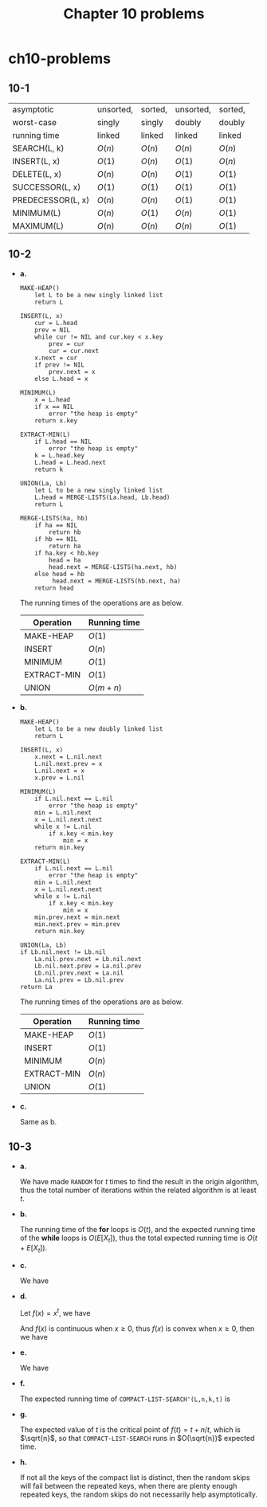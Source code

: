#+TITLE: Chapter 10 problems

* ch10-problems
** 10-1
   |-------------------+-----------+----------+-----------+----------|
   | asymptotic        | unsorted, | sorted,  | unsorted, | sorted,  |
   | worst-case        | singly    | singly   | doubly    | doubly   |
   | running time      | linked    | linked   | linked    | linked   |
   |-------------------+-----------+----------+-----------+----------|
   | SEARCH(L, k)      | \(O(n)\)  | \(O(n)\) | \(O(n)\)  | \(O(n)\) |
   |-------------------+-----------+----------+-----------+----------|
   | INSERT(L, x)      | \(O(1)\)  | \(O(n)\) | \(O(1)\)  | \(O(n)\) |
   |-------------------+-----------+----------+-----------+----------|
   | DELETE(L, x)      | \(O(n)\)  | \(O(n)\) | \(O(1)\)  | \(O(1)\) |
   |-------------------+-----------+----------+-----------+----------|
   | SUCCESSOR(L, x)   | \(O(1)\)  | \(O(1)\) | \(O(1)\)  | \(O(1)\) |
   |-------------------+-----------+----------+-----------+----------|
   | PREDECESSOR(L, x) | \(O(n)\)  | \(O(n)\) | \(O(1)\)  | \(O(1)\) |
   |-------------------+-----------+----------+-----------+----------|
   | MINIMUM(L)        | \(O(n)\)  | \(O(1)\) | \(O(n)\)  | \(O(1)\) |
   |-------------------+-----------+----------+-----------+----------|
   | MAXIMUM(L)        | \(O(n)\)  | \(O(n)\) | \(O(n)\)  | \(O(1)\) |
   |-------------------+-----------+----------+-----------+----------|
** 10-2
   - *a.*

     #+BEGIN_SRC
     MAKE-HEAP()
         let L to be a new singly linked list
         return L

     INSERT(L, x)
         cur = L.head
         prev = NIL
         while cur != NIL and cur.key < x.key
             prev = cur
             cur = cur.next
         x.next = cur
         if prev != NIL
             prev.next = x
         else L.head = x

     MINIMUM(L)
         x = L.head
         if x == NIL
             error "the heap is empty"
         return x.key

     EXTRACT-MIN(L)
         if L.head == NIL
             error "the heap is empty"
         k = L.head.key
         L.head = L.head.next
         return k

     UNION(La, Lb)
         let L to be a new singly linked list
         L.head = MERGE-LISTS(La.head, Lb.head)
         return L

     MERGE-LISTS(ha, hb)
         if ha == NIL
             return hb
         if hb == NIL
             return ha
         if ha.key < hb.key
             head = ha
             head.next = MERGE-LISTS(ha.next, hb)
         else head = hb
              head.next = MERGE-LISTS(hb.next, ha)
         return head
     #+END_SRC
     The running times of the operations are as below.
     |-------------+--------------|
     | Operation   | Running time |
     |-------------+--------------|
     | MAKE-HEAP   | \(O(1)\)     |
     |-------------+--------------|
     | INSERT      | \(O(n)\)     |
     |-------------+--------------|
     | MINIMUM     | \(O(1)\)     |
     |-------------+--------------|
     | EXTRACT-MIN | \(O(1)\)     |
     |-------------+--------------|
     | UNION       | \(O(m+n)\)   |
     |-------------+--------------|
   - *b.*

     #+BEGIN_SRC
     MAKE-HEAP()
         let L to be a new doubly linked list
         return L

     INSERT(L, x)
         x.next = L.nil.next
         L.nil.next.prev = x
         L.nil.next = x
         x.prev = L.nil

     MINIMUM(L)
         if L.nil.next == L.nil
             error "the heap is empty"
         min = L.nil.next
         x = L.nil.next.next
         while x != L.nil
             if x.key < min.key
                 min = x
         return min.key

     EXTRACT-MIN(L)
         if L.nil.next == L.nil
             error "the heap is empty"
         min = L.nil.next
         x = L.nil.next.next
         while x != L.nil
             if x.key < min.key
                 min = x
         min.prev.next = min.next
         min.next.prev = min.prev
         return min.key

     UNION(La, Lb)
     if Lb.nil.next != Lb.nil
         La.nil.prev.next = Lb.nil.next
         Lb.nil.next.prev = La.nil.prev
         Lb.nil.prev.next = La.nil
         La.nil.prev = Lb.nil.prev
     return La
     #+END_SRC
     The running times of the operations are as below.
     |-------------+--------------|
     | Operation   | Running time |
     |-------------+--------------|
     | MAKE-HEAP   | \(O(1)\)     |
     |-------------+--------------|
     | INSERT      | \(O(1)\)     |
     |-------------+--------------|
     | MINIMUM     | \(O(n)\)     |
     |-------------+--------------|
     | EXTRACT-MIN | \(O(n)\)     |
     |-------------+--------------|
     | UNION       | \(O(1)\)     |
     |-------------+--------------|
   - *c.*

     Same as b.
** 10-3
   - *a.*

     We have made =RANDOM= for \(t\) times to find the result in the origin
     algorithm, thus the total number of iterations within the related algorithm
     is at least \(t\).
   - *b.*

     The running time of the *for* loops is \(O(t)\), and the expected running
     time of the *while* loops is \(O(E[X_t])\), thus the total expected running
     time is \(O(t + E[X_t])\).
   - *c.*

     We have
     \begin{align*}
     E[X_t]
     &=\sum_{i=1}^{\infty}\Pr\{x\geq i\}\\
     &=\sum_{r=1}^{k-1}\Big(\frac{k-r}{n}\Big)^t &,\ k\leq n\\
     &\leq \sum_{r=1}^{n}(1-r/n)^t
     \end{align*}
   - *d.*

     Let \(f(x) = x^t\), we have
     \begin{align*}
     f''(x)
     &=t(t-1)x^{t-2}\\
     &\geq 0 &,\ x\geq 0
     \end{align*}
     And \(f(x)\) is continuous when \(x\geq 0\), thus \(f(x)\) is convex when
     \(x\geq 0\), then we have
     \begin{align*}
     \sum_{r=0}^{n-1}r^t
     &\leq\int_{0}^{n}r^tdr\\
     &=n^{t+1}/(t+1)
     \end{align*}
   - *e.*

     We have
     \begin{align*}
     E[X_t]
     &\leq \sum_{r=1}^{n}(1-r/n)^t\\
     &=\sum_{r=0}^{n-1}(r/n)^t\\
     &\leq n/(t+1)
     \end{align*}
   - *f.*

     The expected running time of =COMPACT-LIST-SEARCH'(L,n,k,t)= is
     \begin{align*}
     T(n,t)
     &=O(t+E[X_t])\\
     &\leq O\Big(t+\frac{n}{t+1}\Big)\\
     &=O(t+n/t)
     \end{align*}
   - *g.*

     The expected value of \(t\) is the critical point of \(f(t)=t+n/t\), which
     is \(\sqrt{n}\), so that =COMPACT-LIST-SEARCH= runs in \(O(\sqrt{n})\)
     expected time.
   - *h.*

     If not all the keys of the compact list is distinct, then the random skips
     will fail between the repeated keys, when there are plenty enough repeated
     keys, the random skips do not necessarily help asymptotically.

